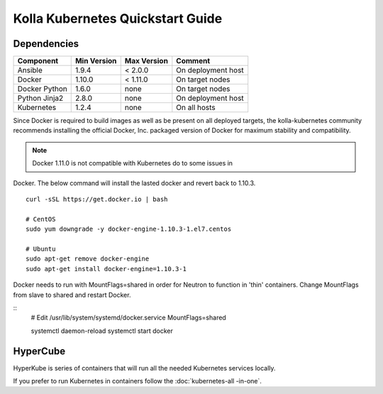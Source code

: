 .. quickstart:

=================================
Kolla Kubernetes Quickstart Guide
=================================

Dependencies
============

=====================   ===========  ===========  =========================
Component               Min Version  Max Version  Comment
=====================   ===========  ===========  =========================
Ansible                 1.9.4        < 2.0.0      On deployment host
Docker                  1.10.0       < 1.11.0     On target nodes
Docker Python           1.6.0        none         On target nodes
Python Jinja2           2.8.0        none         On deployment host
Kubernetes              1.2.4        none         On all hosts
=====================   ===========  ===========  =========================


Since Docker is required to build images as well as be present on all deployed
targets, the kolla-kubernetes community recommends installing the official
Docker, Inc. packaged version of Docker for maximum stability and compatibility.

.. NOTE:: Docker 1.11.0 is not compatible with Kubernetes do to some issues in
Docker. The below command will install the lasted docker and revert back to
1.10.3.

::

    curl -sSL https://get.docker.io | bash

    # CentOS
    sudo yum downgrade -y docker-engine-1.10.3-1.el7.centos

    # Ubuntu
    sudo apt-get remove docker-engine
    sudo apt-get install docker-engine=1.10.3-1

Docker needs to run with MountFlags=shared in order for Neutron to function
in 'thin' containers.  Change MountFlags from slave to shared and restart
Docker.

::
   # Edit /usr/lib/system/systemd/docker.service
   MountFlags=shared

   systemctl daemon-reload
   systemctl start docker

HyperCube
=========

HyperKube is series of containers that will run all the needed Kubernetes
services locally.

If you prefer to run Kubernetes in containers follow the :doc:`kubernetes-all
-in-one`.
